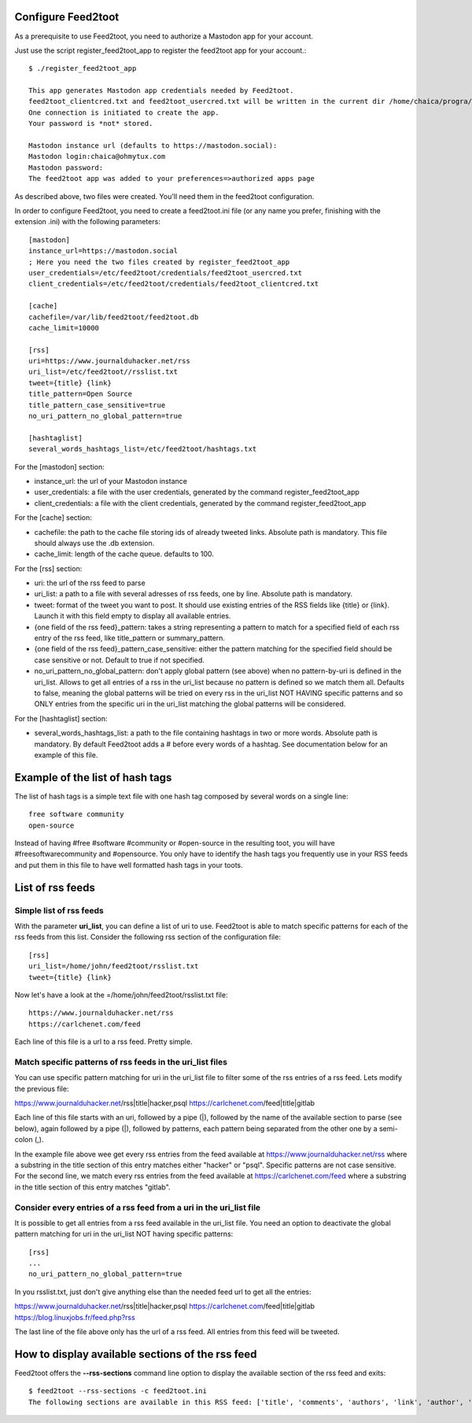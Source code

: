 Configure Feed2toot
===================

As a prerequisite to use Feed2toot, you need to authorize a Mastodon app for your account.

Just use the script register_feed2toot_app to register the feed2toot app for your account.::

    $ ./register_feed2toot_app 

    This app generates Mastodon app credentials needed by Feed2toot.
    feed2toot_clientcred.txt and feed2toot_usercred.txt will be written in the current dir /home/chaica/progra/python/feed2toot.
    One connection is initiated to create the app.
    Your password is *not* stored.

    Mastodon instance url (defaults to https://mastodon.social):
    Mastodon login:chaica@ohmytux.com
    Mastodon password:
    The feed2toot app was added to your preferences=>authorized apps page

As described above, two files were created. You'll need them in the feed2toot configuration.

In order to configure Feed2toot, you need to create a feed2toot.ini file (or any name you prefer, finishing with the extension .ini) with the following parameters::

    [mastodon]
    instance_url=https://mastodon.social
    ; Here you need the two files created by register_feed2toot_app
    user_credentials=/etc/feed2toot/credentials/feed2toot_usercred.txt
    client_credentials=/etc/feed2toot/credentials/feed2toot_clientcred.txt

    [cache]
    cachefile=/var/lib/feed2toot/feed2toot.db
    cache_limit=10000

    [rss]
    uri=https://www.journalduhacker.net/rss
    uri_list=/etc/feed2toot//rsslist.txt
    tweet={title} {link}
    title_pattern=Open Source
    title_pattern_case_sensitive=true
    no_uri_pattern_no_global_pattern=true

    [hashtaglist]
    several_words_hashtags_list=/etc/feed2toot/hashtags.txt

For the [mastodon] section:

- instance_url: the url of your Mastodon instance
- user_credentials: a file with the user credentials, generated by the command register_feed2toot_app
- client_credentials: a file with the client credentials, generated by the command register_feed2toot_app

For the [cache] section:

- cachefile: the path to the cache file storing ids of already tweeted links. Absolute path is mandatory. This file should always use the .db extension.
- cache_limit: length of the cache queue. defaults to 100.

For the [rss] section:

- uri: the url of the rss feed to parse
- uri_list: a path to a file with several adresses of rss feeds, one by line. Absolute path is mandatory.
- tweet: format of the tweet you want to post. It should use existing entries of the RSS fields like {title} or {link}. Launch it with this field empty to display all available entries.
- {one field of the rss feed}_pattern: takes a string representing a pattern to match for a specified field of each rss entry of the rss feed, like title_pattern or summary_pattern.
- {one field of the rss feed}_pattern_case_sensitive: either the pattern matching for the specified field should be case sensitive or not. Default to true if not specified.
- no_uri_pattern_no_global_pattern: don't apply global pattern (see above) when no pattern-by-uri is defined in the uri_list. Allows to get all entries of a rss in the uri_list because no pattern is defined so we match them all. Defaults to false, meaning the global patterns will be tried on every rss in the uri_list NOT HAVING specific patterns and so ONLY entries from the specific uri in the uri_list matching the global patterns will be considered.

For the [hashtaglist] section:

- several_words_hashtags_list: a path to the file containing hashtags in two or more words. Absolute path is mandatory. By default Feed2toot adds a # before every words of a hashtag. See documentation below for an example of this file.

Example of the list of hash tags
================================
The list of hash tags is a simple text file with one hash tag composed by several words on a single line::

    free software community
    open-source

Instead of having #free #software #community or #open-source in the resulting toot, you will have #freesoftwarecommunity and #opensource. You only have to identify the hash tags you frequently use in your RSS feeds and put them in this file to have well formatted hash tags in your toots.

List of rss feeds
=================
Simple list of rss feeds
------------------------
With the parameter **uri_list**, you can define a list of uri to use. Feed2toot is able to match specific patterns for each of the rss feeds from this list. Consider the following rss section of the configuration file::

    [rss]
    uri_list=/home/john/feed2toot/rsslist.txt
    tweet={title} {link}

Now let's have a look at the =/home/john/feed2toot/rsslist.txt file::

    https://www.journalduhacker.net/rss
    https://carlchenet.com/feed

Each line of this file is a url to a rss feed. Pretty simple.

Match specific patterns of rss feeds in the uri_list files
----------------------------------------------------------
You can use specific pattern matching for uri in the uri_list file to filter some of the rss entries of a rss feed. Lets modify the previous file::

https://www.journalduhacker.net/rss|title|hacker,psql
https://carlchenet.com/feed|title|gitlab

Each line of this file starts with an uri, followed by a pipe (|), followed by the name of the available section to parse (see below), again followed by a pipe (|), followed by patterns, each pattern being separated from the other one by a semi-colon (,).

In the example file above wee get every rss entries from the feed available at https://www.journalduhacker.net/rss where a substring in the title section of this entry matches either "hacker" or "psql". Specific patterns are not case sensitive. For the second line, we match every rss entries from the feed available at https://carlchenet.com/feed where a substring in the title section of this entry matches "gitlab".

Consider every entries of a rss feed from a uri in the uri_list file
--------------------------------------------------------------------
It is possible to get all entries from a rss feed available in the uri_list file. You need an option to deactivate the global pattern matching for uri in the uri_list NOT having specific patterns::

    [rss]
    ...
    no_uri_pattern_no_global_pattern=true

In you rsslist.txt, just don't give anything else than the needed feed url to get all the entries::

https://www.journalduhacker.net/rss|title|hacker,psql
https://carlchenet.com/feed|title|gitlab
https://blog.linuxjobs.fr/feed.php?rss

The last line of the file above only has the url of a rss feed. All entries from this feed will be tweeted.

How to display available sections of the rss feed
=================================================
Feed2toot offers the **--rss-sections** command line option to display the available section of the rss feed and exits::

    $ feed2toot --rss-sections -c feed2toot.ini
    The following sections are available in this RSS feed: ['title', 'comments', 'authors', 'link', 'author', 'summary', 'links', 'tags', id', 'author_detail', 'published'].
